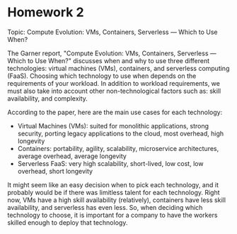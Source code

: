 * Homework 2

Topic: Compute Evolution: VMs, Containers, Serverless — Which to Use When?

The Garner report,  "Compute Evolution: VMs, Containers, Serverless — Which to Use When?" discusses when and why to use three different technologies: virtual machines (VMs), containers, and serverless computing (FaaS). Choosing which technology to use when depends on the requirements of your workload. In addition to workload requirements, we must also take into account other non-technological factors such as: skill availability, and complexity.

According to the paper, here are the main use cases for each technology:
- Virtual Machines (VMs): suited for monolithic applications, strong security, porting legacy applications to the cloud, most overhead, high longevity
- Containers: portability, agility, scalability, microservice architectures, average overhead, average longevity
- Serverless FaaS: very high scalability, short-lived, low cost, low overhead, short longevity

It might seem like an easy decision when to pick each technology, and it probably would be if there was limitless talent for each technology. Right now, VMs have a high skill availability (relatively), containers have less skill availability, and serverless has even less. So, when deciding which technology to choose, it is important for a company to have the workers skilled enough to deploy that technology.
